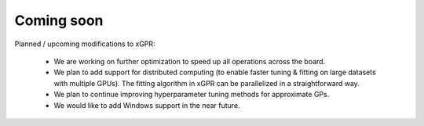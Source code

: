 Coming soon
===============================

Planned / upcoming modifications to xGPR:

  * We are working on further optimization to speed up all
    operations across the board.

  * We plan to add support for distributed computing (to enable
    faster tuning & fitting on large datasets with multiple GPUs).
    The fitting algorithm in xGPR can be parallelized in a
    straightforward way.

  * We plan to continue improving hyperparameter tuning methods
    for approximate GPs.

  * We would like to add Windows support in the near future.
